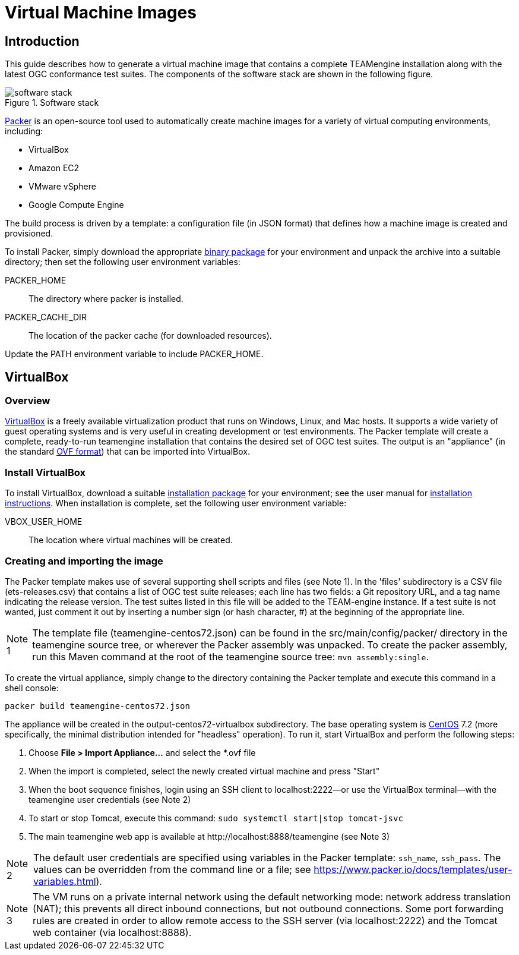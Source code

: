 = Virtual Machine Images

== Introduction

This guide describes how to generate a virtual machine image that contains 
a complete TEAMengine installation along with the latest OGC conformance test suites.
The components of the software stack are shown in the following figure.

.Software stack 
image::./images/teamengine-vm.png[software stack]

https://www.packer.io/[Packer] is an open-source tool used to automatically create 
machine images for a variety of virtual computing environments, including:

* VirtualBox
* Amazon EC2
* VMware vSphere
* Google Compute Engine

The build process is driven by a template: a configuration file (in JSON format) that defines 
how a machine image is created and provisioned.

To install Packer, simply download the appropriate https://www.packer.io/downloads.html[binary package] 
for your environment and unpack the archive into a suitable directory; then set the following 
user environment variables:

PACKER_HOME:: The directory where packer is installed.
PACKER_CACHE_DIR:: The location of the packer cache (for downloaded resources).

Update the PATH environment variable to include PACKER_HOME.

== VirtualBox

=== Overview

https://www.virtualbox.org/[VirtualBox] is a freely available virtualization product 
that runs on Windows, Linux, and Mac hosts. It supports a wide variety of guest operating 
systems and is very useful in creating development or test environments. The Packer 
template will create a complete, ready-to-run teamengine installation that contains
the desired set of OGC test suites. The output is an "appliance" (in the standard http://www.dmtf.org/standards/ovf[OVF format]) 
that can be imported into VirtualBox.

=== Install VirtualBox

To install VirtualBox, download a suitable https://www.virtualbox.org/wiki/Downloads[installation package] for 
your environment; see the user manual for https://www.virtualbox.org/manual/ch02.html[installation instructions].
When installation is complete, set the following user environment variable:

VBOX_USER_HOME:: The location where virtual machines will be created.

=== Creating and importing the image

The Packer template makes use of several supporting shell scripts and files (see Note 1). In the 
'files' subdirectory is a CSV file (ets-releases.csv) that contains a list of OGC test suite releases; 
each line has two fields: a Git repository URL, and a tag name indicating the release version. The 
test suites listed in this file will be added to the TEAM-engine instance. If a test suite is not 
wanted, just comment it out by inserting a number sign (or hash character, #) at the beginning of 
the appropriate line.

[icons=None, caption="Note 1"]
[NOTE]
==========
The template file (teamengine-centos72.json) can be found in the src/main/config/packer/ directory in the 
teamengine source tree, or wherever the Packer assembly was unpacked. To create the packer assembly, run 
this Maven command at the root of the teamengine source tree: `mvn assembly:single`.
==========

To create the virtual appliance, simply change to the directory containing the Packer template and 
execute this command in a shell console:

-----
packer build teamengine-centos72.json
-----

The appliance will be created in the output-centos72-virtualbox subdirectory. The base operating 
system is https://www.centos.org/[CentOS] 7.2 (more specifically, the minimal distribution intended 
for "headless" operation). To run it, start VirtualBox and perform the following steps:

. Choose *File > Import Appliance...* and select the *.ovf file 
. When the import is completed, select the newly created virtual machine and press "Start" 
. When the boot sequence finishes, login using an SSH client to localhost:2222--or use the 
VirtualBox terminal--with the teamengine user credentials (see Note 2) 
. To start or stop Tomcat, execute this command:  `sudo systemctl start|stop tomcat-jsvc`
. The main teamengine web app is available at \http://localhost:8888/teamengine (see Note 3) 


[icons=None, caption="Note 2"]
[NOTE]
==========
The default user credentials are specified using variables in the Packer template: `ssh_name`, `ssh_pass`. 
The values can be overridden from the command line or a file; see https://www.packer.io/docs/templates/user-variables.html).
==========

[icons=None, caption="Note 3"]
[NOTE]
==========
The VM runs on a private internal network using the default networking mode: network address 
translation (NAT); this prevents all direct inbound connections, but not outbound connections. 
Some port forwarding rules are created in order to allow remote access to the SSH server (via 
localhost:2222) and the Tomcat web container (via localhost:8888).
==========
